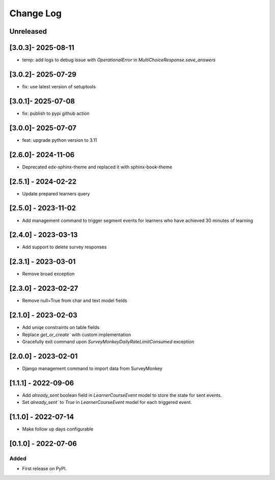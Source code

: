 Change Log
----------

..
   All enhancements and patches to outcome_surveys will be documented
   in this file.  It adheres to the structure of https://keepachangelog.com/ ,
   but in reStructuredText instead of Markdown (for ease of incorporation into
   Sphinx documentation and the PyPI description).

   This project adheres to Semantic Versioning (https://semver.org/).

.. There should always be an "Unreleased" section for changes pending release.

Unreleased
~~~~~~~~~~

[3.0.3]- 2025-08-11
~~~~~~~~~~~~~~~~~~~~~~~~~~~~~~~~~~~~~~~~~~~~~~~~
* temp: add logs to debug issue with `OperationalError` in `MultiChoiceResponse.save_answers`

[3.0.2]- 2025-07-29
~~~~~~~~~~~~~~~~~~~~~~~~~~~~~~~~~~~~~~~~~~~~~~~~
* fix: use latest version of setuptools

[3.0.1]- 2025-07-08
~~~~~~~~~~~~~~~~~~~~~~~~~~~~~~~~~~~~~~~~~~~~~~~~
* fix: publish to pypi github action

[3.0.0]- 2025-07-07
~~~~~~~~~~~~~~~~~~~~~~~~~~~~~~~~~~~~~~~~~~~~~~~~
* feat: upgrade python version to 3.11

[2.6.0]- 2024-11-06
~~~~~~~~~~~~~~~~~~~~~~~~~~~~~~~~~~~~~~~~~~~~~~~~
* Deprecated edx-sphinx-theme and replaced it with sphinx-book-theme

[2.5.1] - 2024-02-22
~~~~~~~~~~~~~~~~~~~~~~~~~~~~~~~~~~~~~~~~~~~~~~~~
* Update prepared learners query

[2.5.0] - 2023-11-02
~~~~~~~~~~~~~~~~~~~~~~~~~~~~~~~~~~~~~~~~~~~~~~~~
* Add management command to trigger segment events for learners who have achieved 30 minutes of learning

[2.4.0] - 2023-03-13
~~~~~~~~~~~~~~~~~~~~~~~~~~~~~~~~~~~~~~~~~~~~~~~~
* Add support to delete survey responses

[2.3.1] - 2023-03-01
~~~~~~~~~~~~~~~~~~~~~~~~~~~~~~~~~~~~~~~~~~~~~~~~
* Remove broad exception

[2.3.0] - 2023-02-27
~~~~~~~~~~~~~~~~~~~~~~~~~~~~~~~~~~~~~~~~~~~~~~~~
* Remove null=True from char and text model fields

[2.1.0] - 2023-02-03
~~~~~~~~~~~~~~~~~~~~~~~~~~~~~~~~~~~~~~~~~~~~~~~~
* Add uniqe constraints on table fields
* Replace `get_or_create`` with custom implementation
* Gracefully exit command upon `SurveyMonkeyDailyRateLimitConsumed` exception

[2.0.0] - 2023-02-01
~~~~~~~~~~~~~~~~~~~~~~~~~~~~~~~~~~~~~~~~~~~~~~~~
* Django management command to import data from SurveyMonkey

[1.1.1] - 2022-09-06
~~~~~~~~~~~~~~~~~~~~~~~~~~~~~~~~~~~~~~~~~~~~~~~~
* Add `already_sent` boolean field in `LearnerCourseEvent` model to store the state for sent events.
* Set `already_sent`` to `True` in `LearnerCourseEvent` model for each triggered event.

[1.1.0] - 2022-07-14
~~~~~~~~~~~~~~~~~~~~~~~~~~~~~~~~~~~~~~~~~~~~~~~~
* Make follow up days configurable


[0.1.0] - 2022-07-06
~~~~~~~~~~~~~~~~~~~~~~~~~~~~~~~~~~~~~~~~~~~~~~~~

Added
_____

* First release on PyPI.
